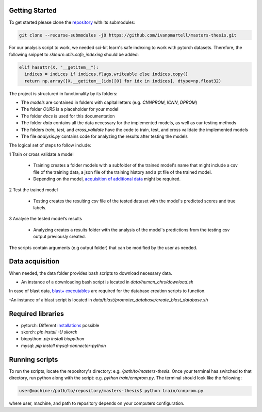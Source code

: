 Getting Started
===============

To get started please clone the `repository <https://github.com/ivanpmartell/masters-thesis>`_ with its submodules:

.. code-block:: bash

  git clone --recurse-submodules -j8 https://github.com/ivanpmartell/masters-thesis.git

For our analysis script to work, we needed sci-kit learn's safe indexing to work with pytorch datasets. Therefore, the following snippet to `sklearn.utils.safe_indexing` should be added:

.. code-block:: python

  elif hasattr(X, "__getitem__"):
    indices = indices if indices.flags.writeable else indices.copy()
    return np.array([X.__getitem__(idx)[0] for idx in indices], dtype=np.float32)

The project is structured in functionality by its folders:

- The `models` are contained in folders with capital letters (e.g. `CNNPROM`, `ICNN`, `DPROM`)
- The folder `OURS` is a placeholder for your model
- The folder `docs` is used for this documentation
- The folder `data` contains all the data necessary for the implemented models, as well as our testing methods
- The folders `train`, `test`, and `cross_validate` have the code to train, test, and cross validate the implemented models
- The file `analysis.py` contains code for analyzing the results after testing the models

The logical set of steps to follow include:

1 Train or cross validate a model

  - Training creates a folder models with a subfolder of the trained model's name that might include a csv file of the training data, a json file of the training history and a pt file of the trained model.
  - Depending on the model, `acquisition of additional data <getting_started.html#data-acquisition>`__ might be required.

2 Test the trained model

  - Testing creates the resulting csv file of the tested dataset with the model's predicted scores and true labels.

3 Analyse the tested model's results

  - Analyzing creates a results folder with the analysis of the model's predictions from the testing csv output previously created.

The scripts contain arguments (e.g output folder) that can be modified by the user as needed.

Data acquisition
================

When needed, the data folder provides bash scripts to download necessary data.

- An instance of a downloading bash script is located in `data/human_chrs/download.sh`

In case of blast data, `blast+ executables <https://ftp.ncbi.nlm.nih.gov/blast/executables/blast+/LATEST/>`_ are required for the database creation scripts to function.

-An instance of a blast script is located in `data/blast/promoter_database/create_blast_database.sh`

Required libraries
=========================

- pytorch: Different `installations <https://pytorch.org/get-started/locally/>`_ possible
- skorch: `pip install -U skorch`
- biopython: `pip install biopython`
- mysql: `pip install mysql-connector-python`

Running scripts
=================================================

To run the scripts, locate the repository's directory: e.g. `/path/to/masters-thesis`.
Once your terminal has switched to that directory, run python along with the script: e.g. `python train/cnnprom.py`.
The terminal should look like the following:

.. code-block:: bash

  user@machine:/path/to/repository/masters-thesis$ python train/cnnprom.py

where user, machine, and path to repository depends on your computers configuration.